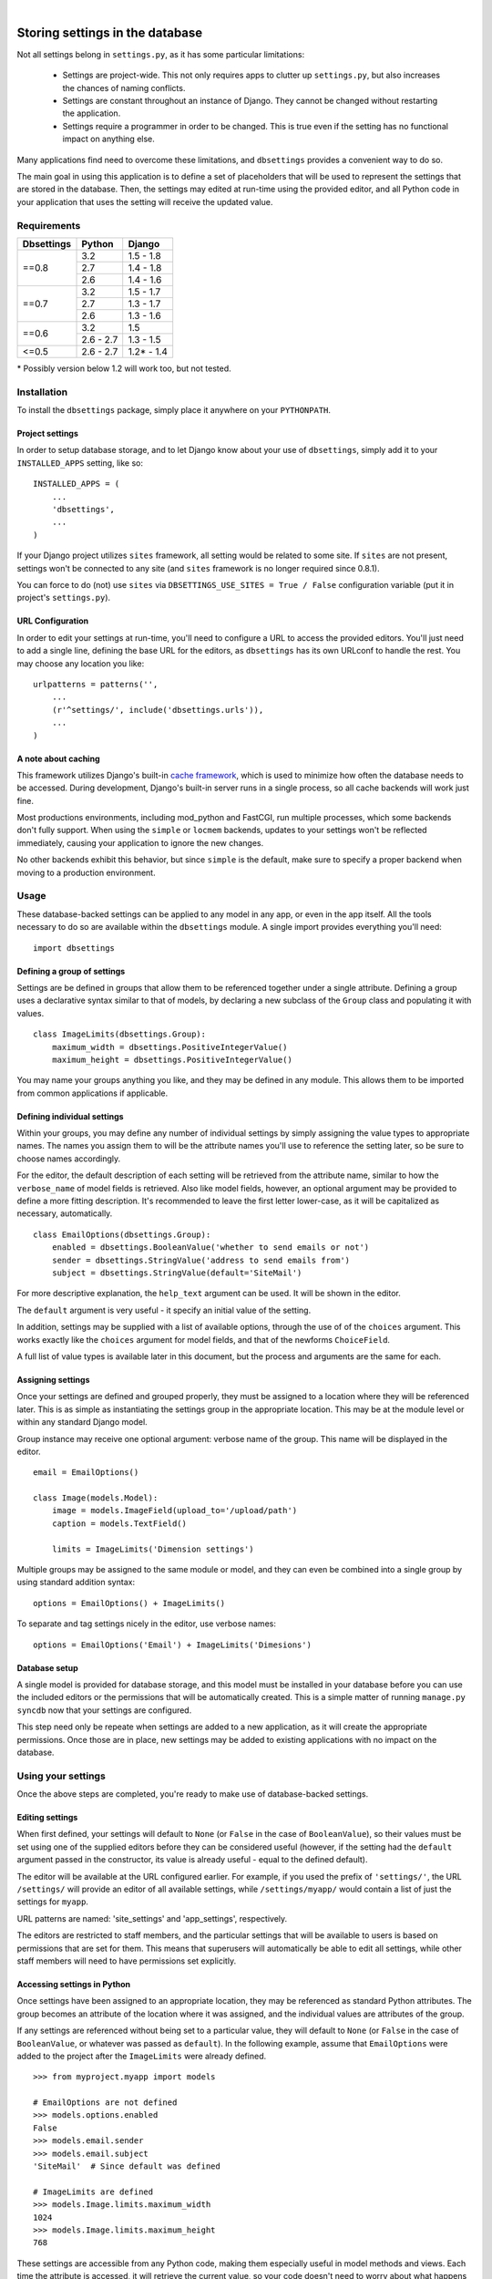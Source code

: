 |

================================
Storing settings in the database
================================

Not all settings belong in ``settings.py``, as it has some particular
limitations:

    * Settings are project-wide. This not only requires apps to clutter up
      ``settings.py``, but also increases the chances of naming conflicts.

    * Settings are constant throughout an instance of Django. They cannot be
      changed without restarting the application.

    * Settings require a programmer in order to be changed. This is true even
      if the setting has no functional impact on anything else.

Many applications find need to overcome these limitations, and ``dbsettings``
provides a convenient way to do so.

The main goal in using this application is to define a set of placeholders that
will be used to represent the settings that are stored in the database. Then,
the settings may edited at run-time using the provided editor, and all Python
code in your application that uses the setting will receive the updated value.

Requirements
============

+------------------+------------+--------------+
| Dbsettings       | Python     | Django       |
+==================+============+==============+
| ==0.8            | 3.2        | 1.5 - 1.8    |
|                  +------------+--------------+
|                  | 2.7        | 1.4 - 1.8    |
|                  +------------+--------------+
|                  | 2.6        | 1.4 - 1.6    |
+------------------+------------+--------------+
| ==0.7            | 3.2        | 1.5 - 1.7    |
|                  +------------+--------------+
|                  | 2.7        | 1.3 - 1.7    |
|                  +------------+--------------+
|                  | 2.6        | 1.3 - 1.6    |
+------------------+------------+--------------+
| ==0.6            | 3.2        |       1.5    |
|                  +------------+--------------+
|                  | 2.6 - 2.7  | 1.3 - 1.5    |
+------------------+------------+--------------+
| <=0.5            | 2.6 - 2.7  | 1.2\* - 1.4  |
+------------------+------------+--------------+

\* Possibly version below 1.2 will work too, but not tested.

Installation
============

To install the ``dbsettings`` package, simply place it anywhere on your
``PYTHONPATH``.

Project settings
----------------

In order to setup database storage, and to let Django know about your use of
``dbsettings``, simply add it to your ``INSTALLED_APPS`` setting, like so::

    INSTALLED_APPS = (
        ...
        'dbsettings',
        ...
    )

If your Django project utilizes ``sites`` framework, all setting would be related
to some site. If ``sites`` are not present, settings won't be connected to any site
(and ``sites`` framework is no longer required since 0.8.1).

You can force to do (not) use ``sites`` via ``DBSETTINGS_USE_SITES = True / False``
configuration variable (put it in project's ``settings.py``).

URL Configuration
-----------------

In order to edit your settings at run-time, you'll need to configure a URL to
access the provided editors. You'll just need to add a single line, defining
the base URL for the editors, as ``dbsettings`` has its own URLconf to handle
the rest. You may choose any location you like::

    urlpatterns = patterns('',
        ...
        (r'^settings/', include('dbsettings.urls')),
        ...
    )

A note about caching
--------------------

This framework utilizes Django's built-in `cache framework`_, which is used to
minimize how often the database needs to be accessed. During development,
Django's built-in server runs in a single process, so all cache backends will
work just fine.

Most productions environments, including mod_python and FastCGI, run multiple
processes, which some backends don't fully support. When using the ``simple``
or ``locmem`` backends, updates to your settings won't be reflected immediately,
causing your application to ignore the new changes.

No other backends exhibit this behavior, but since ``simple`` is the default,
make sure to specify a proper backend when moving to a production environment.

.. _`cache framework`: http://docs.djangoproject.com/en/dev/topics/cache/

Usage
=====

These database-backed settings can be applied to any model in any app, or even
in the app itself. All the tools necessary to do so are available within the
``dbsettings`` module. A single import provides everything you'll need::

    import dbsettings

Defining a group of settings
----------------------------

Settings are be defined in groups that allow them to be referenced together
under a single attribute. Defining a group uses a declarative syntax similar
to that of models, by declaring a new subclass of the ``Group`` class and
populating it with values.

::

    class ImageLimits(dbsettings.Group):
        maximum_width = dbsettings.PositiveIntegerValue()
        maximum_height = dbsettings.PositiveIntegerValue()

You may name your groups anything you like, and they may be defined in any
module. This allows them to be imported from common applications if applicable.

Defining individual settings
----------------------------

Within your groups, you may define any number of individual settings by simply
assigning the value types to appropriate names. The names you assign them to
will be the attribute names you'll use to reference the setting later, so be
sure to choose names accordingly.

For the editor, the default description of each setting will be retrieved from
the attribute name, similar to how the ``verbose_name`` of model fields is
retrieved. Also like model fields, however, an optional argument may be provided
to define a more fitting description. It's recommended to leave the first letter
lower-case, as it will be capitalized as necessary, automatically.

::

    class EmailOptions(dbsettings.Group):
        enabled = dbsettings.BooleanValue('whether to send emails or not')
        sender = dbsettings.StringValue('address to send emails from')
        subject = dbsettings.StringValue(default='SiteMail')

For more descriptive explanation, the ``help_text`` argument can be used. It
will be shown in the editor.

The ``default`` argument is very useful - it specify an initial value of the
setting.

In addition, settings may be supplied with a list of available options, through
the use of of the ``choices`` argument. This works exactly like the ``choices``
argument for model fields, and that of the newforms ``ChoiceField``.

A full list of value types is available later in this document, but the process
and arguments are the same for each.

Assigning settings
------------------

Once your settings are defined and grouped properly, they must be assigned to a
location where they will be referenced later. This is as simple as instantiating
the settings group in the appropriate location. This may be at the module level
or within any standard Django model.

Group instance may receive one optional argument: verbose name of the group.
This name will be displayed in the editor.

::

    email = EmailOptions()

    class Image(models.Model):
        image = models.ImageField(upload_to='/upload/path')
        caption = models.TextField()

        limits = ImageLimits('Dimension settings')

Multiple groups may be assigned to the same module or model, and they can even
be combined into a single group by using standard addition syntax::

    options = EmailOptions() + ImageLimits()

To separate and tag settings nicely in the editor, use verbose names::

    options = EmailOptions('Email') + ImageLimits('Dimesions')

Database setup
--------------

A single model is provided for database storage, and this model must be
installed in your database before you can use the included editors or the
permissions that will be automatically created. This is a simple matter of
running ``manage.py syncdb`` now that your settings are configured.

This step need only be repeate when settings are added to a new application,
as it will create the appropriate permissions. Once those are in place, new
settings may be added to existing applications with no impact on the database.

Using your settings
===================

Once the above steps are completed, you're ready to make use of database-backed
settings.

Editing settings
----------------

When first defined, your settings will default to ``None`` (or ``False`` in
the case of ``BooleanValue``), so their values must be set using one of the
supplied editors before they can be considered useful (however, if the setting
had the ``default`` argument passed in the constructor, its value is already
useful - equal to the defined default).

The editor will be available at the URL configured earlier.
For example, if you used the prefix of ``'settings/'``, the URL ``/settings/``
will provide an editor of all available settings, while ``/settings/myapp/``
would contain a list of just the settings for ``myapp``.

URL patterns are named: 'site_settings' and 'app_settings', respectively.

The editors are restricted to staff members, and the particular settings that
will be available to users is based on permissions that are set for them. This
means that superusers will automatically be able to edit all settings, while
other staff members will need to have permissions set explicitly.

Accessing settings in Python
----------------------------

Once settings have been assigned to an appropriate location, they may be
referenced as standard Python attributes. The group becomes an attribute of the
location where it was assigned, and the individual values are attributes of the
group.

If any settings are referenced without being set to a particular value, they
will default to ``None`` (or ``False`` in the case of ``BooleanValue``, or
whatever was passed as ``default``). In the
following example, assume that ``EmailOptions`` were added to the project after
the ``ImageLimits`` were already defined.

::

    >>> from myproject.myapp import models

    # EmailOptions are not defined
    >>> models.options.enabled
    False
    >>> models.email.sender
    >>> models.email.subject
    'SiteMail'  # Since default was defined

    # ImageLimits are defined
    >>> models.Image.limits.maximum_width
    1024
    >>> models.Image.limits.maximum_height
    768

These settings are accessible from any Python code, making them especially
useful in model methods and views. Each time the attribute is accessed, it will
retrieve the current value, so your code doesn't need to worry about what
happens behind the scenes.

::

    def is_valid(self):
        if self.width > Image.limits.maximum_width:
            return False
        if self.height > Image.limits.maximum_height:
            return False
	return True

As mentioned, views can make use of these settings as well.

::

    from myproject.myapp.models import email

    def submit(request):

        ...
        # Deal with a form submission
        ...

        if email.enabled:
            from django.core.mail import send_mail
	    send_mail(email.subject, 'message', email.sender, [request.user.email])

A note about model instances
----------------------------

Since settings aren't related to individual model instances, any settings that
are set on models may only be accessed by the model class itself. Attempting to
access settings on an instance will raise an ``AttributeError``.

Value types
===========

There are several various value types available for database-backed settings.
Select the one most appropriate for each individual setting, but all types use
the same set of arguments.

BooleanValue
------------

Presents a checkbox in the editor, and returns ``True`` or ``False`` in Python.

DurationValue
-------------

Presents a set of inputs suitable for specifying a length of time. This is
represented in Python as a ``timedelta_`` object.

.. _timedelta: http://docs.python.org/lib/datetime-timedelta.html

FloatValue
----------

Presents a standard input field, which becomes a ``float`` in Python.

IntegerValue
------------

Presents a standard input field, which becomes an ``int`` in Python.

PercentValue
------------

Similar to ``IntegerValue``, but with a limit requiring that the value be
between 0 and 100. In addition, when accessed in Python, the value will be
divided by 100, so that it is immediately suitable for calculations.

For instance, if a ``myapp.taxes.sales_tax`` is set to 5, the following
calculation would be valid::

    >>> 5.00 * myapp.taxes.sales_tax
    0.25

PositiveIntegerValue
--------------------

Similar to ``IntegerValue``, but limited to positive values and 0.

StringValue
-----------

Presents a standard input, accepting any text string up to 255 characters. In
Python, the value is accessed as a standard string.

DateTimeValue
-------------

Presents a standard input field, which becomes a ``datetime`` in Python.

User input will be parsed according to ``DATETIME_INPUT_FORMATS`` setting.

In code, one can assign to field string or datetime object::

    # These two statements has the same effect
    myapp.Feed.next_feed = '2012-06-01 00:00:00'
    myapp.Feed.next_feed = datetime.datetime(2012, 6, 1, 0, 0, 0)

DateValue
---------

Presents a standard input field, which becomes a ``date`` in Python.

User input will be parsed according to ``DATE_INPUT_FORMATS`` setting.

See ``DateTimeValue`` for the remark about assigning.

TimeValue
---------

Presents a standard input field, which becomes a ``time`` in Python.

User input will be parsed according to ``TIME_INPUT_FORMATS`` setting.

See ``DateTimeValue`` for the remark about assigning.

ImageValue
----------

(requires PIL or Pillow imaging library to work)

Allows to upload image and view its preview.

ImageValue has optional ``upload_to`` keyword, which specify path
(relative to ``MEDIA_ROOT``), where uploaded images will be stored.
If keyword is not present, files will be saved directly under
``MEDIA_ROOT``.

PasswordValue
-------------

Presents a standard password input. Retain old setting value if not changed.


Setting defaults for a distributed application
==============================================

Distributed applications often have need for certain default settings that are
useful for the common case, but which may be changed to suit individual
installations. For such cases, a utility is provided to enable applications to
set any applicable defaults.

Living at ``dbsettings.utils.set_defaults``, this utility is designed to be used
within the app's ``management.py``. This way, when the application is installed
using ``syncdb``, the default settings will also be installed to the database.

The function requires a single positional argument, which is the ``models``
module for the application. Any additional arguments must represent the actual
settings that will be installed. Each argument is a 3-tuple, of the following
format: ``(class_name, setting_name, value)``.

If the value is intended for a module-level setting, simply set ``class_name``
to an empty string. The value for ``setting_name`` should be the name given to
the setting itself, while the name assigned to the group isn't supplied, as it
isn't used for storing the value.

For example, the following code in ``management.py`` would set defaults for
some of the settings provided earlier in this document::

    from django.conf import settings
    from dbsettings.utils import set_defaults
    from myproject.myapp import models as myapp

    set_defaults(myapp,
        ('', 'enabled', True)
        ('', 'sender', settings.ADMINS[0][1]) # Email of the first listed admin
        ('Image', 'maximum_width', 800)
        ('Image', 'maximum_height', 600)
    )

----------

Changelog
=========

**0.8.0** (16/04/2015)
    - Switched to using django.utils.six instead of standalone six.
    - Dropped compatibility with Django 1.3
    - Tested with Django 1.8
**0.7.4** (24/03/2015)
    - Added default values for fields.
    - Fixed Python 3.3 compatibility
    - Added creation of folders with ImageValue
**0.7.3**, **0.7.2**
    pypi problems
**0.7.1** (11/03/2015)
    - Fixed pypi distribution.
**0.7** (06/07/2014)
    - Added PasswordValue
    - Added compatibility with Django 1.6 and 1.7.
**0.6** (16/09/2013)
    - Added compatibility with Django 1.5 and python3, dropped support for Django 1.2.
    - Fixed permissions: added permission for editing non-model (module-level) settings
    - Make PIL/Pillow not required in setup.py
**0.5** (11/10/2012)
    - Fixed error occuring when test are run with ``LANGUAGE_CODE`` different than 'en'
    - Added verbose_name option for Groups
    - Cleaned code
**0.4.1** (02/10/2012)
    - Fixed Image import
**0.4** (30/09/2012)
    - Named urls
    - Added polish translation
**0.3** (04/09/2012)
    Included testrunner in distribution
**0.2** (05/07/2012)
    - Fixed errors appearing when module-level and model-level settings have
      same attribute names
    - Corrected the editor templates admin integration
    - Updated README
**0.1** (29/06/2012)
    Initial PyPI release
